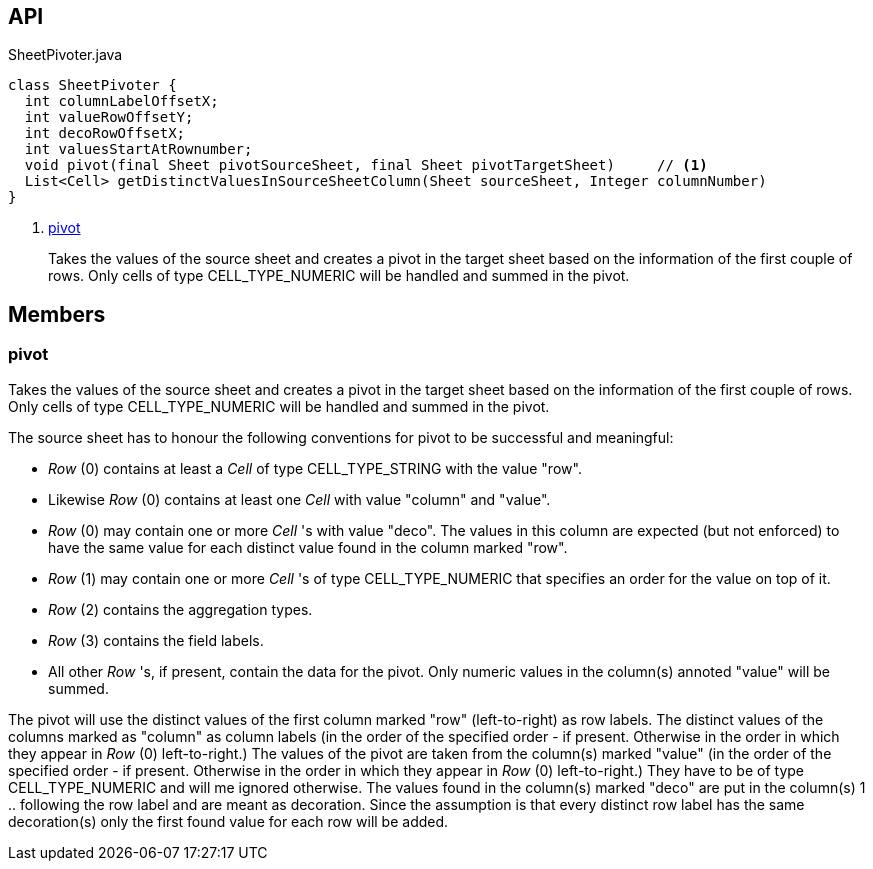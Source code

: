 :Notice: Licensed to the Apache Software Foundation (ASF) under one or more contributor license agreements. See the NOTICE file distributed with this work for additional information regarding copyright ownership. The ASF licenses this file to you under the Apache License, Version 2.0 (the "License"); you may not use this file except in compliance with the License. You may obtain a copy of the License at. http://www.apache.org/licenses/LICENSE-2.0 . Unless required by applicable law or agreed to in writing, software distributed under the License is distributed on an "AS IS" BASIS, WITHOUT WARRANTIES OR  CONDITIONS OF ANY KIND, either express or implied. See the License for the specific language governing permissions and limitations under the License.

== API

.SheetPivoter.java
[source,java]
----
class SheetPivoter {
  int columnLabelOffsetX;
  int valueRowOffsetY;
  int decoRowOffsetX;
  int valuesStartAtRownumber;
  void pivot(final Sheet pivotSourceSheet, final Sheet pivotTargetSheet)     // <.>
  List<Cell> getDistinctValuesInSourceSheetColumn(Sheet sourceSheet, Integer columnNumber)
}
----

<.> xref:#pivot[pivot]
+
--
Takes the values of the source sheet and creates a pivot in the target sheet based on the information of the first couple of rows. Only cells of type CELL_TYPE_NUMERIC will be handled and summed in the pivot.
--

== Members

[#pivot]
=== pivot

Takes the values of the source sheet and creates a pivot in the target sheet based on the information of the first couple of rows. Only cells of type CELL_TYPE_NUMERIC will be handled and summed in the pivot.

The source sheet has to honour the following conventions for pivot to be successful and meaningful:

* _Row_ (0) contains at least a _Cell_ of type CELL_TYPE_STRING with the value "row".
* Likewise _Row_ (0) contains at least one _Cell_ with value "column" and "value".
* _Row_ (0) may contain one or more _Cell_ 's with value "deco". The values in this column are expected (but not enforced) to have the same value for each distinct value found in the column marked "row".
* _Row_ (1) may contain one or more _Cell_ 's of type CELL_TYPE_NUMERIC that specifies an order for the value on top of it.
* _Row_ (2) contains the aggregation types.
* _Row_ (3) contains the field labels.
* All other _Row_ 's, if present, contain the data for the pivot. Only numeric values in the column(s) annoted "value" will be summed.

The pivot will use the distinct values of the first column marked "row" (left-to-right) as row labels. The distinct values of the columns marked as "column" as column labels (in the order of the specified order - if present. Otherwise in the order in which they appear in _Row_ (0) left-to-right.) The values of the pivot are taken from the column(s) marked "value" (in the order of the specified order - if present. Otherwise in the order in which they appear in _Row_ (0) left-to-right.) They have to be of type CELL_TYPE_NUMERIC and will me ignored otherwise. The values found in the column(s) marked "deco" are put in the column(s) 1 .. following the row label and are meant as decoration. Since the assumption is that every distinct row label has the same decoration(s) only the first found value for each row will be added.

